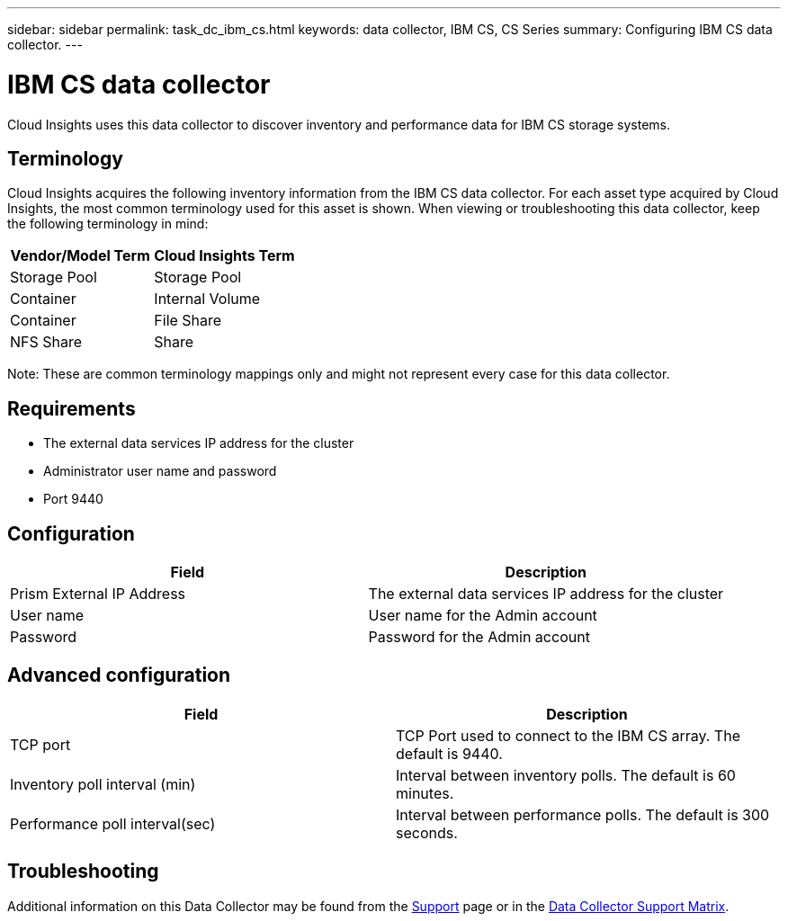 ---
sidebar: sidebar
permalink: task_dc_ibm_cs.html
keywords: data collector, IBM CS, CS Series 
summary: Configuring IBM CS data collector.
---

= IBM CS data collector
:hardbreaks:
:toclevels: 2
:nofooter:
:icons: font
:linkattrs:
:imagesdir: ./media/

[.lead] 
Cloud Insights uses this data collector to discover inventory and performance data for IBM CS storage systems.

== Terminology

Cloud Insights acquires the following inventory information from the IBM CS data collector. For each asset type acquired by Cloud Insights, the most common terminology used for this asset is shown. When viewing or troubleshooting this data collector, keep the following terminology in mind:

[cols=2*, options="header", cols"50,50"]
|===
|Vendor/Model Term |Cloud Insights Term
|Storage Pool|Storage Pool
|Container|Internal Volume
|Container|File Share
|NFS Share|Share
|===

Note: These are common terminology mappings only and might not represent every case for this data collector.

== Requirements

* The external data services IP address for the cluster 
* Administrator user name and password
* Port 9440 

== Configuration

[cols=2*, options="header", cols"50,50"]
|===
|Field | Description
|Prism External IP Address|The external data services IP address for the cluster
|User name|User name for the Admin account
|Password|Password for the Admin account
|===

== Advanced configuration 

[cols=2*, options="header", cols"50,50"]
|===
|Field | Description
|TCP port|TCP Port used to connect to the IBM CS array. The default is 9440. 
|Inventory poll interval (min)|Interval between inventory polls. The default is 60 minutes.
//|Connection timeout (sec)|Connection timeout The default is 60 seconds. 
|Performance poll interval(sec)|Interval between performance polls. The default is 300 seconds.
|===

           
== Troubleshooting

Additional information on this Data Collector may be found from the link:concept_requesting_support.html[Support] page or in the link:reference_data_collector_support_matrix.html[Data Collector Support Matrix].

